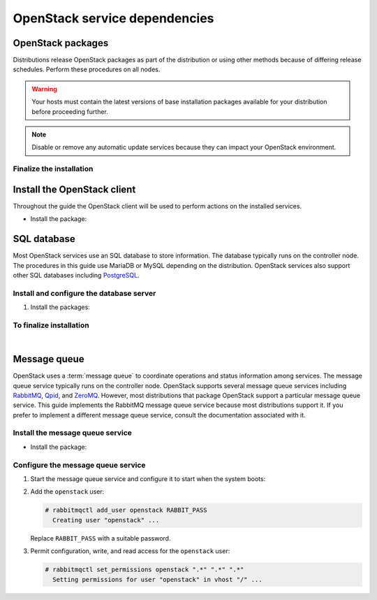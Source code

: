 ==============================
OpenStack service dependencies
==============================

OpenStack packages
~~~~~~~~~~~~~~~~~~

Distributions release OpenStack packages as part of the distribution or
using other methods because of differing release schedules. Perform
these procedures on all nodes.

.. warning::

   Your hosts must contain the latest versions of base installation
   packages available for your distribution before proceeding further.

.. note::

   Disable or remove any automatic update services because they can
   impact your OpenStack environment.

.. only:: ubuntu

   Enable the OpenStack repository
   -------------------------------

   .. code-block:: console

      # apt-get install software-properties-common
      # add-apt-repository cloud-archive:liberty

.. only:: rdo

   Prerequisites
   -------------

   #. On RHEL and CentOS, enable the
      `EPEL <https://fedoraproject.org/wiki/EPEL>`_ repository:

      .. code-block:: console

         # yum install http://dl.fedoraproject.org/pub/epel/7/x86_64/e/epel-release-7-5.noarch.rpm

      .. note::

         Fedora does not require this repository.

   #. On RHEL, enable additional repositories using the subscription
      manager:

      .. code-block:: console

         # subscription-manager repos --enable=rhel-7-server-optional-rpms
         # subscription-manager repos --enable=rhel-7-server-extras-rpms

      .. note::

         CentOS and Fedora do not require these repositories.

.. only:: rdo

   Enable the OpenStack repository
   -------------------------------

   * Install the ``rdo-release-liberty`` package to enable the RDO repository:

     .. code-block:: console

        # yum install http://rdo.fedorapeople.org/openstack-liberty/rdo-release-liberty.rpm

.. only:: obs

   Enable the OpenStack repository
   -------------------------------

   * Enable the Open Build Service repositories based on your openSUSE or
     SLES version:

     **On openSUSE 13.2:**

     .. code-block:: console

        # zypper addrepo -f obs://Cloud:OpenStack:Liberty/openSUSE_13.2 Liberty

     The openSUSE distribution uses the concept of patterns to represent
     collections of packages. If you selected 'Minimal Server Selection (Text
     Mode)' during the initial installation, you may be presented with a
     dependency conflict when you attempt to install the OpenStack packages.
     To avoid this, remove the minimal\_base-conflicts package:

     .. code-block:: console

        # zypper rm patterns-openSUSE-minimal_base-conflicts

     **On SLES 12:**

     .. code-block:: console

        # zypper addrepo -f obs://Cloud:OpenStack:Liberty/SLE_12 Liberty

     .. note::

        The packages are signed by GPG key 893A90DAD85F9316. You should
        verify the fingerprint of the imported GPG key before using it.

        .. code-block:: console

           Key ID: 893A90DAD85F9316
           Key Name: Cloud:OpenStack OBS Project <Cloud:OpenStack@build.opensuse.org>
           Key Fingerprint: 35B34E18ABC1076D66D5A86B893A90DAD85F9316
           Key Created: Tue Oct  8 13:34:21 2013
           Key Expires: Thu Dec 17 13:34:21 2015

.. only:: debian

   Enable the backports repository
   -------------------------------

   The Liberty release is available directly through the official
   Debian backports repository. To use this repository, follow
   the instruction from the official
   `Debian website <http://backports.debian.org/Instructions/>`_,
   which basically suggest doing the following steps:


   #. On all nodes, adding the Debian 8 (Jessie) backport repository to
      the source list:

      .. code-block:: console

         # echo "deb deb http://http.debian.net/debian jessie-backports main" \
           >>/etc/apt/sources.list

      .. note::

         Later you can use the following command to install a package:

         .. code-block:: console

            # apt-get -t jessie-backports install ``PACKAGE``

Finalize the installation
-------------------------

.. only:: ubuntu or debian

   * Upgrade the packages on your system:

     .. code-block:: console

        # apt-get update && apt-get dist-upgrade

     .. note::

      If the upgrade process includes a new kernel, reboot your system
      to activate it.

.. only:: rdo

   #. Upgrade the packages on your system:

      .. code-block:: console

         # yum upgrade

      .. note::

         If the upgrade process includes a new kernel, reboot your system
         to activate it.

.. only:: obs

   * Upgrade the packages on your system:

     .. code-block:: console

        # zypper refresh && zypper dist-upgrade

     .. note::

        If the upgrade process includes a new kernel, reboot your system
        to activate it.

.. only:: rdo

   2. RHEL and CentOS enable :term:`SELinux` by default. Install the
      ``openstack-selinux`` package to automatically manage security
      policies for OpenStack services:

      .. code-block:: console

         # yum install openstack-selinux

      .. note::

         Fedora does not require this package.

   3. Because Fedora does not provide the ``openstack-selinux`` package
      ensure that SELinux is disabled.

      .. code-block:: console

         # sestatus
         SELinux status:                 disabled

      If ``SELinux status`` is ``enabled`` disable SELinux by editing the file
      ``/etc/selinux/config`` and restarting the system afterwards:

      .. code-block:: ini

         SELINUX=disabled

      .. note::

         CentOS and RHEL do not require this step.

Install the OpenStack client
~~~~~~~~~~~~~~~~~~~~~~~~~~~~

Throughout the guide the OpenStack client will be used to perform actions on
the installed services.

* Install the package:

.. only:: debian or ubuntu

   .. code-block:: console

      # apt-get install python-openstackclient

.. only:: rdo

   .. code-block:: console

      # yum install python-openstackclient

.. only:: obs

   .. code-block:: console

      # zypper install python-openstackclient

SQL database
~~~~~~~~~~~~

Most OpenStack services use an SQL database to store information. The
database typically runs on the controller node. The procedures in this
guide use MariaDB or MySQL depending on the distribution. OpenStack
services also support other SQL databases including
`PostgreSQL <http://www.postgresql.org/>`__.

Install and configure the database server
-----------------------------------------

#. Install the packages:

   .. only:: rdo or ubuntu or obs

      .. note::

         The Python MySQL library is compatible with MariaDB.

   .. only:: ubuntu

      .. code-block:: console

         # apt-get install mariadb-server python-pymysql

   .. only:: debian

      .. code-block:: console

         # apt-get install mysql-server python-pymysql

   .. only:: rdo

      .. code-block:: console

         # yum install mariadb mariadb-server python2-PyMySQL

   .. only:: obs

      .. code-block:: console

         # zypper install mariadb-client mariadb python-PyMySQL

.. only:: ubuntu or debian

   2. Choose a suitable password for the database root account.

   3. Create and edit the ``/etc/mysql/conf.d/mysqld_openstack.cnf`` file
      and complete the following actions:

      - In the ``[mysqld]`` section, set the
        ``bind-address`` key to the management IP
        address of the controller node to enable access by other
        nodes via the management network:

        .. code-block:: ini

           [mysqld]
           ...
           bind-address = 10.0.0.11

      - In the ``[mysqld]`` section, set the following keys to enable
        useful options and the UTF-8 character set:

        .. code-block:: ini

           [mysqld]
           ...
           default-storage-engine = innodb
           innodb_file_per_table
           collation-server = utf8_general_ci
           init-connect = 'SET NAMES utf8'
           character-set-server = utf8


.. only:: obs or rdo

   2. Create and edit the ``/etc/my.cnf.d/mariadb_openstack.cnf`` file
      and complete the following actions:

      - In the ``[mysqld]`` section, set the
        ``bind-address`` key to the management IP
        address of the controller node to enable access by other
        nodes via the management network:

        .. code-block:: ini

           [mysqld]
           ...
           bind-address = 10.0.0.11

      - In the ``[mysqld]`` section, set the following keys to enable
        useful options and the UTF-8 character set:

        .. code-block:: ini

           [mysqld]
           ...
           default-storage-engine = innodb
           innodb_file_per_table
           collation-server = utf8_general_ci
           init-connect = 'SET NAMES utf8'
           character-set-server = utf8

To finalize installation
------------------------

.. only:: ubuntu or debian

   #. Restart the database service:

      .. code-block:: console

         # service mysql restart

.. only:: rdo or obs

   #. Start the database service and configure it to start when the system
      boots:

      .. only:: rdo

         .. code-block:: console

            # systemctl enable mariadb.service
            # systemctl start mariadb.service

      .. only:: obs

         .. code-block:: console

            # systemctl enable mysql.service
            # systemctl start mysql.service

.. only:: ubuntu or rdo or obs

   2. Secure the database service by running the
      ``mysql_secure_installation`` script.

|

Message queue
~~~~~~~~~~~~~

OpenStack uses a :term:`message queue` to coordinate operations and
status information among services. The message queue service typically
runs on the controller node. OpenStack supports several message queue
services including `RabbitMQ <http://www.rabbitmq.com>`__,
`Qpid <http://qpid.apache.org>`__, and `ZeroMQ <http://zeromq.org>`__.
However, most distributions that package OpenStack support a particular
message queue service. This guide implements the RabbitMQ message queue
service because most distributions support it. If you prefer to
implement a different message queue service, consult the documentation
associated with it.

Install the message queue service
---------------------------------

* Install the package:

  .. only:: ubuntu or debian

     .. code-block:: console

        # apt-get install rabbitmq-server

  .. only:: rdo

     .. code-block:: console

        # yum install rabbitmq-server

  .. only:: obs

     .. code-block:: console

        # zypper install rabbitmq-server


Configure the message queue service
-----------------------------------

#. Start the message queue service and configure it to start when the
   system boots:

   .. only:: rdo or obs

      .. code-block:: console

         # systemctl enable rabbitmq-server.service
         # systemctl start rabbitmq-server.service

   .. only:: obs

      In case the message queue service does not start and gives ``nodedown`` error,
      perform the following steps.

      * Copy the ``/usr/lib/systemd/system/epmd.socket`` file to the
        ``/etc/systemd/system`` directory.

      * Edit the ``/etc/systemd/system/epmd.socket`` file to contain the following:

        .. code-block:: ini

           [Socket]
           ...
           ListenStream=MANAGEMENT_INTERFACE_IP_ADDRESS:4369

        Replace ``MANAGEMENT_INTERFACE_IP_ADDRESS`` with the IP address of the
        management network interface on your controller node.

      * Start the message queue service again.

#. Add the ``openstack`` user:

   .. code-block:: console

      # rabbitmqctl add_user openstack RABBIT_PASS
        Creating user "openstack" ...

   Replace ``RABBIT_PASS`` with a suitable password.

#. Permit configuration, write, and read access for the
   ``openstack`` user:

   .. code-block:: console

      # rabbitmqctl set_permissions openstack ".*" ".*" ".*"
        Setting permissions for user "openstack" in vhost "/" ...
